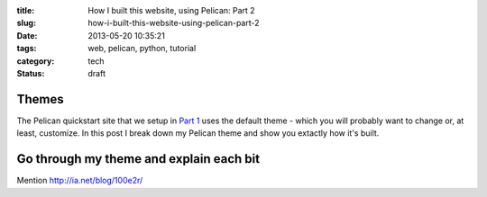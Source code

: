 :title: How I built this website, using Pelican: Part 2
:slug: how-i-built-this-website-using-pelican-part-2
:date: 2013-05-20 10:35:21
:tags: web, pelican, python, tutorial
:category: tech
:status: draft

Themes
==========
The Pelican quickstart site that we setup in `Part 1 <|filename|how-i-built-this-website-using-pelican-part-1.rst>`_ uses the default theme - which you will probably want to change or, at least, customize. In this post I break down my Pelican theme and show you extactly how it's built.

Go through my theme and explain each bit
==========================================

Mention http://ia.net/blog/100e2r/

